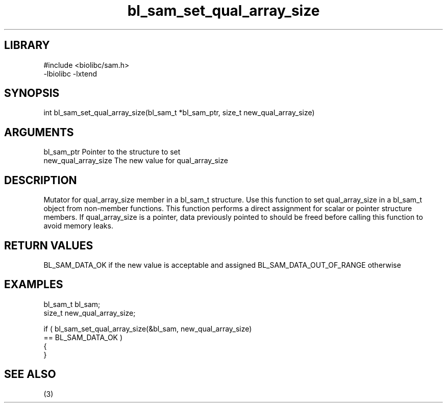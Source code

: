 \" Generated by c2man from bl_sam_set_qual_array_size.c
.TH bl_sam_set_qual_array_size 3

.SH LIBRARY
\" Indicate #includes, library name, -L and -l flags
.nf
.na
#include <biolibc/sam.h>
-lbiolibc -lxtend
.ad
.fi

\" Convention:
\" Underline anything that is typed verbatim - commands, etc.
.SH SYNOPSIS
.nf
.na
int     bl_sam_set_qual_array_size(bl_sam_t *bl_sam_ptr, size_t new_qual_array_size)
.ad
.fi

.SH ARGUMENTS
.nf
.na
bl_sam_ptr      Pointer to the structure to set
new_qual_array_size The new value for qual_array_size
.ad
.fi

.SH DESCRIPTION

Mutator for qual_array_size member in a bl_sam_t structure.
Use this function to set qual_array_size in a bl_sam_t object
from non-member functions.  This function performs a direct
assignment for scalar or pointer structure members.  If
qual_array_size is a pointer, data previously pointed to should
be freed before calling this function to avoid memory
leaks.

.SH RETURN VALUES

BL_SAM_DATA_OK if the new value is acceptable and assigned
BL_SAM_DATA_OUT_OF_RANGE otherwise

.SH EXAMPLES
.nf
.na

bl_sam_t        bl_sam;
size_t          new_qual_array_size;

if ( bl_sam_set_qual_array_size(&bl_sam, new_qual_array_size)
        == BL_SAM_DATA_OK )
{
}
.ad
.fi

.SH SEE ALSO

(3)

